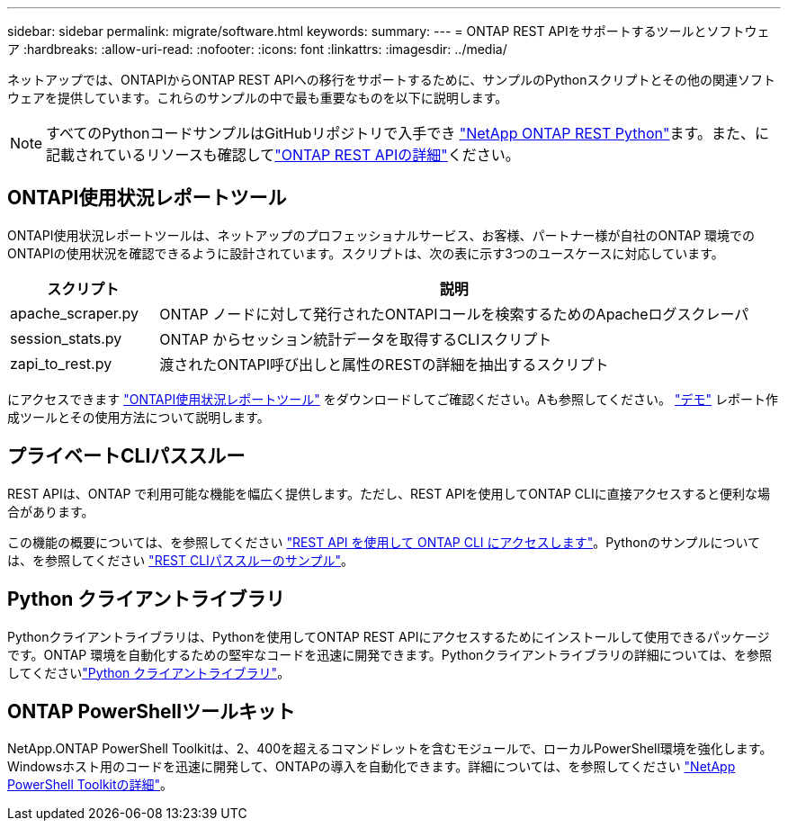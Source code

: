 ---
sidebar: sidebar 
permalink: migrate/software.html 
keywords:  
summary:  
---
= ONTAP REST APIをサポートするツールとソフトウェア
:hardbreaks:
:allow-uri-read: 
:nofooter: 
:icons: font
:linkattrs: 
:imagesdir: ../media/


[role="lead"]
ネットアップでは、ONTAPIからONTAP REST APIへの移行をサポートするために、サンプルのPythonスクリプトとその他の関連ソフトウェアを提供しています。これらのサンプルの中で最も重要なものを以下に説明します。


NOTE: すべてのPythonコードサンプルはGitHubリポジトリで入手でき https://github.com/NetApp/ontap-rest-python["NetApp ONTAP REST Python"^]ます。また、に記載されているリソースも確認してlink:../additional/learn_more.html["ONTAP REST APIの詳細"]ください。



== ONTAPI使用状況レポートツール

ONTAPI使用状況レポートツールは、ネットアップのプロフェッショナルサービス、お客様、パートナー様が自社のONTAP 環境でのONTAPIの使用状況を確認できるように設計されています。スクリプトは、次の表に示す3つのユースケースに対応しています。

[cols="20,80"]
|===
| スクリプト | 説明 


| apache_scraper.py | ONTAP ノードに対して発行されたONTAPIコールを検索するためのApacheログスクレーパ 


| session_stats.py | ONTAP からセッション統計データを取得するCLIスクリプト 


| zapi_to_rest.py | 渡されたONTAPI呼び出しと属性のRESTの詳細を抽出するスクリプト 
|===
にアクセスできます https://github.com/NetApp/ontap-rest-python/tree/master/ONTAPI-Usage-Reporting-Tool["ONTAPI使用状況レポートツール"^] をダウンロードしてご確認ください。Aも参照してください。 https://www.youtube.com/watch?v=gJSWerW9S7o["デモ"^] レポート作成ツールとその使用方法について説明します。



== プライベートCLIパススルー

REST APIは、ONTAP で利用可能な機能を幅広く提供します。ただし、REST APIを使用してONTAP CLIに直接アクセスすると便利な場合があります。

この機能の概要については、を参照してください link:../rest/access_ontap_cli.html["REST API を使用して ONTAP CLI にアクセスします"]。Pythonのサンプルについては、を参照してください https://github.com/NetApp/ontap-rest-python/tree/master/examples/rest_api/cli_passthrough_samples["REST CLIパススルーのサンプル"^]。



== Python クライアントライブラリ

Pythonクライアントライブラリは、Pythonを使用してONTAP REST APIにアクセスするためにインストールして使用できるパッケージです。ONTAP 環境を自動化するための堅牢なコードを迅速に開発できます。Pythonクライアントライブラリの詳細については、を参照してくださいlink:../python/learn-about-pcl.html["Python クライアントライブラリ"]。



== ONTAP PowerShellツールキット

NetApp.ONTAP PowerShell Toolkitは、2、400を超えるコマンドレットを含むモジュールで、ローカルPowerShell環境を強化します。Windowsホスト用のコードを迅速に開発して、ONTAPの導入を自動化できます。詳細については、を参照してください link:../pstk/learn-about-pstk.html["NetApp PowerShell Toolkitの詳細"]。
